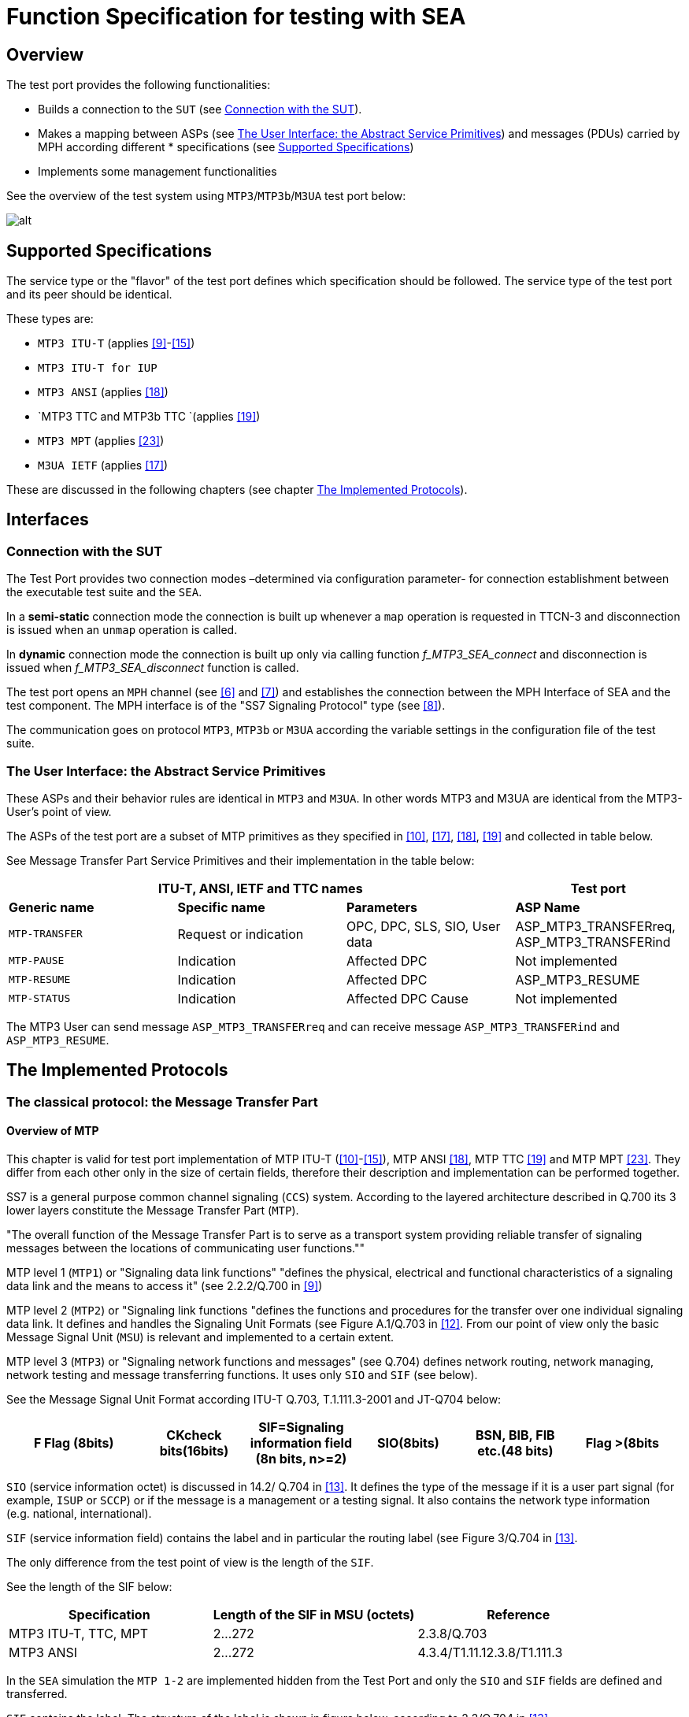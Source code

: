 = Function Specification for testing with SEA

== Overview

The test port provides the following functionalities:

* Builds a connection to the `SUT` (see <<connection_with_the_SUT, Connection with the SUT>>).

* Makes a mapping between ASPs (see <<the_user_interface_the_abstract_service_primitives, The User Interface: the Abstract Service Primitives>>) and messages (PDUs) carried by MPH according different * specifications (see <<supported_specifications, Supported Specifications>>)

* Implements some management functionalities

See the overview of the test system using `MTP3`/`MTP3b`/`M3UA` test port below:

image::images/MTP3_overview.png[alt]

[[supported_specifications]]
== Supported Specifications

The service type or the "flavor" of the test port defines which specification should be followed. The service type of the test port and its peer should be identical.

These types are:

* `MTP3 ITU-T` (applies <<8_references.adoc#_9, [9]>>-<<8_references.adoc#_15, [15]>>)

* `MTP3 ITU-T for IUP`

* `MTP3 ANSI` (applies <<8_references.adoc#_18, [18]>>)

* `MTP3 TTC and MTP3b TTC `(applies <<8_references.adoc#_19, [19]>>)

* `MTP3 MPT` (applies <<8_references.adoc#_23, [23]>>)

* `M3UA IETF` (applies <<8_references.adoc#_17, [17]>>)

These are discussed in the following chapters (see chapter <<the_implemented_protocols, The Implemented Protocols>>).

== Interfaces

[[connection_with_the_SUT]]
=== Connection with the SUT

The Test Port provides two connection modes –determined via configuration parameter- for connection establishment between the executable test suite and the `SEA`.

In a *semi-static* connection mode the connection is built up whenever a `map` operation is requested in TTCN-3 and disconnection is issued when an `unmap` operation is called.

In *dynamic* connection mode the connection is built up only via calling function __f_MTP3_SEA_connect__ and disconnection is issued when __f_MTP3_SEA_disconnect__ function is called.

The test port opens an `MPH` channel (see <<8_references.adoc#_6, [6]>> and <<8_references.adoc#_7, [7]>>) and establishes the connection between the MPH Interface of SEA and the test component. The MPH interface is of the "SS7 Signaling Protocol" type (see <<8_references.adoc#_8, [8]>>).

The communication goes on protocol `MTP3`, `MTP3b` or `M3UA` according the variable settings in the configuration file of the test suite.

[[the_user_interface_the_abstract_service_primitives]]
=== The User Interface: the Abstract Service Primitives

These ASPs and their behavior rules are identical in `MTP3` and `M3UA`. In other words MTP3 and M3UA are identical from the MTP3-User’s point of view.

The ASPs of the test port are a subset of MTP primitives as they specified in <<8_references.adoc#_10, [10]>>, <<8_references.adoc#_17, [17]>>, <<8_references.adoc#_18, [18]>>, <<8_references.adoc#_19, [19]>> and collected in table below.

See Message Transfer Part Service Primitives and their implementation in the table below:

[cols=",,,",options="header",]
|==============================================
3+^.^|*ITU-T, ANSI, IETF and TTC names* |*Test port*
|*Generic name* |*Specific name*|*Parameters*|*ASP Name*
|`MTP-TRANSFER` |Request or indication |OPC, DPC, SLS, SIO,
User data |ASP_MTP3_TRANSFERreq,
ASP_MTP3_TRANSFERind
|`MTP-PAUSE` |Indication |Affected DPC |Not implemented
|`MTP-RESUME` |Indication |Affected DPC |ASP_MTP3_RESUME
|`MTP-STATUS` |Indication |Affected DPC Cause |Not implemented
|==============================================



The MTP3 User can send message `ASP_MTP3_TRANSFERreq` and can receive message `ASP_MTP3_TRANSFERind` and `ASP_MTP3_RESUME`.

[[the_implemented_protocols]]
== The Implemented Protocols

=== The classical protocol: the Message Transfer Part

==== Overview of MTP

This chapter is valid for test port implementation of MTP ITU-T (<<8_references.adoc#_10, [10]>>-<<8_references.adoc#_15, [15]>>), MTP ANSI <<8_references.adoc#_18, [18]>>, MTP TTC <<8_references.adoc#_19, [19]>> and MTP MPT <<8_references.adoc#_23, [23]>>. They differ from each other only in the size of certain fields, therefore their description and implementation can be performed together.

SS7 is a general purpose common channel signaling (`CCS`) system. According to the layered architecture described in Q.700 its 3 lower layers constitute the Message Transfer Part (`MTP`).

"The overall function of the Message Transfer Part is to serve as a transport system providing reliable transfer of signaling messages between the locations of communicating user functions.""

MTP level 1 (`MTP1`) or "Signaling data link functions" "defines the physical, electrical and functional characteristics of a signaling data link and the means to access it" (see 2.2.2/Q.700 in <<8_references.adoc#_9, [9]>>)

MTP level 2 (`MTP2`) or "Signaling link functions "defines the functions and procedures for the transfer over one individual signaling data link. It defines and handles the Signaling Unit Formats (see Figure A.1/Q.703 in <<8_references.adoc#_12, [12]>>. From our point of view only the basic Message Signal Unit (`MSU`) is relevant and implemented to a certain extent.

MTP level 3 (`MTP3`) or "Signaling network functions and messages" (see Q.704) defines network routing, network managing, network testing and message transferring functions. It uses only `SIO` and `SIF` (see below).

See the Message Signal Unit Format according ITU-T Q.703, T.1.111.3-2001 and JT-Q704 below:

[width="99%",cols="20%,16%,16%,16%,16%,16%",options="header",]
|=============================================================================================================================================
|F Flag (8bits) |CKcheck bits(16bits) |SIF=Signaling information field (8n bits, n>=2) |SIO(8bits) |BSN, BIB, FIB etc.(48 bits) |Flag >(8bits
|=============================================================================================================================================

`SIO` (service information octet) is discussed in 14.2/ Q.704 in <<8_references.adoc#_13, [13]>>. It defines the type of the message if it is a user part signal (for example, `ISUP` or `SCCP`) or if the message is a management or a testing signal. It also contains the network type information (e.g. national, international).

`SIF` (service information field) contains the label and in particular the routing label (see Figure 3/Q.704 in <<8_references.adoc#_13, [13]>>.

The only difference from the test point of view is the length of the `SIF`.

See the length of the SIF below:

[cols=",,",options="header",]
|=================================================================
|*Specification* |*Length of the SIF in MSU (octets)* |*Reference*
|MTP3 ITU-T, TTC, MPT |2…272 |2.3.8/Q.703
|MTP3 ANSI |2…272 |4.3.4/T1.11.12.3.8/T1.111.3
|=================================================================

In the `SEA` simulation the `MTP 1-2` are implemented hidden from the Test Port and only the `SIO` and `SIF` fields are defined and transferred.

`SIF` contains the label. The structure of the label is shown in figure below, according to 2.2/Q.704 in <<8_references.adoc#_13, [13]>>.

See the routing label structure (> shows the first bit transmitted) below:

image::images/MTP3_routing_label_structure.png[alt]

OPC:: Originating Point Code

DPC:: Destination Point Code

SLS:: Signalling Link Selection

Specifications ANSI, TTC and MPT are "intended to be compatible with ITU-T Recommendations Q.701 through 710" (see <<8_references.adoc#_9, [9]>>-<<8_references.adoc#_15, [15]>>). The main difference, _from the test point of view_, is the size of the fields.

The next table summarizes the size of the fields in different national standards. A good comparison is given in the Ericsson function specification <<8_references.adoc#_20, [20]>>.

See size of fields in the different national standards in the table below:

[cols=",,,,,",options="header",]
|==================
| 5+^.^|*Length in bits* |
*Field* |*ITU-T* |*ITU-T for IUP* |*ANSI* |*TTC national** |*MPT national*** |
SIO |8 |8 |8 |8 |8 |
DPC |14 |14 |24 |16 |24 |
OPC |14 |14 |24 |16 |24 |
SLS |4 |12*** |8 |4 |4 |
|==================

*: If `SIO sub-service field>=2.`, otherwise TTC international is the same as ITU-T

**: MPT international is the same as ITU-T

***: This is the CIC field instead of SLS

NOTE: In case of service type MTP3b TTC (ATM TTC National) an additional Priority Octet can be found at the beginning of the message, which is transparently sent back in the next answer message by the test port. In the first message this additional octet is `_0_`.

The message signal units (MSUs) transport information:

a. between MTP3-Users

b. between MTP3 levels as inner testing, maintenance and routing information.

Case 'a' is performed by mapping the information between the ASPs and MSUs.

Case 'b' is invisible for the User Part and discussed in following chapters.

==== Supported MTP functions

The test port implements only a subset of the functionality specified by ITU-T, ANSI, TTC and MPT. The reasons of the restrictions are:

* MTP level 1 and level 2 are only simulated as described in section <<the_implemented_protocols, The Implemented Protocols>>.

* There is only one signaling link between the test port/suite and the SUT.

* Test port is simplified for testing purposes (e.g. only a subset of the ASPs are implemented)

===== Signaling Data Link Functions (level 1)

These functions specified in Q.702 <<8_references.adoc#_11, [11]>>, <<8_references.adoc#_18, [18]>> and JT-Q702 cannot be implemented because of a/3.4.1.2. Data transfer is performed.

===== Signaling Link Functions (level 2)

These functions specified in Q.703, <<8_references.adoc#_18, [18]>> and Q.703 and JT-Q701 cannot be implemented because of a/3.4.1.2. Data transfer is performed.

===== Signaling Network Functions (level 3)

* Signaling network functions can be divided into two basic categories:

* Signaling message handling

* Signaling network management

Here is the list of functions and their implementation status:

[width="100%",cols="35%,12%,15%,13%,25%",options="header",]
|=============================================================================================================================================================================================================================================
|*Name* |*Reference* |*Status of implementation* |*Reason(cf. 3.4.1.2)* |*Remark*
|Signaling message handling/ Message routing |1.2.3/Q.7042.3/Q.704 |Not applicable |b |
|Signaling message handling/ Message discrimination |1.2.3/Q.7042.4/Q.704 |Partially |b, c |Implemented as filtering which can be switched off
|Signaling message handling/ message distribution |1.2.3/Q.7042.4/Q.704 |Not implemented |c |Only one user can be applied at the same time.
|Signaling network management/ signaling traffic management (changeover, changeback, forced rerouting, controlled rerouting and MTP restart) |1.3.3/Q.704 |Partially |b |Answer for request is a must and implemented, see <<handling_of_network_management_messages_by_MTP3, Handling of Network Management Messages by MTP3>>.
|Signaling network management/ signaling link management (restoration, activation, inactivation, link set activation, automatic allocations) |1.3.4/Q.70412/Q.704 |Partially |b |Answer for request is a must and implemented, see <<handling_of_network_management_messages_by_MTP3, Handling of Network Management Messages by MTP3>>.
|Signaling network management/ signaling route management (transfer-prohibited, transfer-allowed, transfer restricted) |1.3.5/Q.70413/Q.704 |Partially |c |Answer for request is a must and implemented, see <<handling_of_network_management_messages_by_MTP3, Handling of Network Management Messages by MTP3>>.
|=============================================================================================================================================================================================================================================

[[handling_of_network_management_messages_by_MTP3]]
===== Handling of Network Management Messages by MTP3

The implementation is based on 12/Q.704 and restricted only for giving an answer for `an_y_` request without any other activities. All messages can be found in Table 1/15.3/Q.704 <<8_references.adoc#_13, [13]>>.

In case of management messages the service indicator (SI) field of SIO is `_1_`.

Implemented answering rules are collected in table below. For the listed messages an answer should be sent back. Other messages are logged only. For details see 15.3/Q.704 in <<8_references.adoc#_13, [13]>>.

See Handling of management messages in the table below:

[width="100%",cols="30%,35%,35%",options="header",]
|=================================================
|*H0/H1* |*Meaning* |*Answer*
|0x51 |`CBD` |`CBA` (0x61)
|0x26 (! Not implemented) |`MIM/LUN` |`MIM/LUA` (0x46)
|0x16 |`MIM/LIN` |`MIM/LID` (0x56)
|=================================================

CBD:: Change-back declaration signal

CBA:: Change-back acknowledgement signal

MIM:: Management inhibit messages

LIN:: Link inhibit signal

LID:: Link inhibit denied signal

LUN:: Link uninhibit signal

LUA:: Link uninhibit acknowledgement signal

===== Handling of Test and Maintenance Messages by MTP3

All signaling nodes may periodically send `SLTM` messages to check if its neighbors are alive. It expects an answer `SLTA` for it. Therefore the test port sends `SLTA` for `SLTM`. In case of `SLTA` message reception a `TRA` message is replied. Other messages are logged only. For details see 5/Q.707 in <<8_references.adoc#_14, [14]>>

See the handling test and maintenance messages by the test port below:

[width="100%",cols="30%,35%,35%",options="header",]
|=================================
|*H0/H1* |*Meaning* |*Answer*
|0x11 |`SLTM` |`SLTA` (0x21)
|0x21 |`SLTA` |`TRA` (0x17)
|0x84 |`SRA` (only in TTC) |`Log only`
|=================================

SLTM:: Signaling Link Test Message

SLTA:: Signaling Link Test Acknowledge message

SRA:: Signaling Routing Test Acknowledge message

=== The M3UA protocol

==== Signal unit formats in M3UA

The M3UA protocol is specified by IETF in its M3UA RFC 3332 <<8_references.adoc#_17, [17]>>. "This protocol is specified for supporting the transport of any SS7 MTP3-User signaling (e.g.` ISUP`, `BICC` and `SCCP` messages) over IP using the services of the `SCTP`. Also, provision is made for protocol elements that enable a seamless operation of the MTP3-User peers in the SS7 and IP domains"- summarizes the Ericsson document <<8_references.adoc#_21, [21]>>.

"M3UA messages consist of a Common Header followed by zero or more variable length parameters, as defined by the message type. All the parameters contained in a message are defined in a Tag Length-Value format as shown below" (see RFC 3332 <<8_references.adoc#_17, [17]>>):

See the `M3UA` message below:

[cols=",,,",options="header",]
|==============================================
|`Octet0` |`Octet1` |`Octet2` |`Octet3`
|Version |Reserved |Message Class |Message Type
4+^.^|Message length
4+^.^|Message parameters
|==============================================

The version is always 1.

The message parameter in the M3UA message has the general form described in the table below:

[cols=",,,",options="header",]
|=================================
|`Octet0` |`Octet1` |`Octet2` |`Octet3`
2+^.^|Parameter tag 2+^.^|Parameter Length
4+^.^|Parameter value
|=================================

The received messages can be transferred to the user if the message class is Transfer "message" (=1) and the message type is "Payload data (DATA)" (=1). The DATA message contains the M3UA "Protocol data" (parameter) which is defined as follows:

[cols=",,,",options="header",]
|===================================
|`Octet0` |`Octet1` |`Octet2` |`Octet3`
2+^.^|Protocol data 2+^.^|Length
4+^.^|Originating Point Code (OPC)
4+^.^|Destination Point Code (DPC)
|SI |NI |MP |SLS
7+^.^|M3UA-User Protocol Data (Payload)
|===================================

The MTP3/MTP3b/M3UA user can send messages in the same manner. From the MTP3-User point of view all MTP-TRANSFER primitives can be transmitted.

General description can be found in <<8_references.adoc#_17, [17]>> and in <<8_references.adoc#_21, [21]>>.

M3UA can handle all kinds of messages (Management, transfer, traffic maintenance etc) but only the mentioned Transfer message should be transformed up/down as an MTP-TRANSFER primitive to/from the MTP3-User. If all MTP primitives were implemented, more messages should be transformed to/from the next upper level. Messages different from Transfer message are received and answered only by the real M3UA layer, or in our case by the test port.

==== M3UA messages

The M3UA messages are listed in the following table. User Part doesn’t see most of them. They remain on level 3. (MTP3/) M3UA test port processes them according to the next table:

[width="100%",cols="20%,30%,17%,10%,10%,17%",options="header",]
|=====================================================================================
|Message Class |Message Name |Abbrev. |sent |received |answer
.2+^.^|Management (MGMT) |Error |`ERR` |yes |yes |Log |
Notify |`NTFY` 2+^.^|not applicable 1) |Log |
Transfer |Payload Data |`DATA` |yes |yes |Transform and transfer to/from level4
.6+^.^|SS7 Signaling Network Management (SSNM) |Destination Unavailable |`DUNA` |yes |yes |Log |
Destination Available |`DAVA` |yes |yes |Log |
Destination State Audit |`DAUD` |yes |yes |DUNA/DAVA |
Signaling Congestion |`SCON` |yes |yes |Log |
Destination User Part Unavailable |`DUPU` |yes |yes |Log |
Destination Restricted |`DRST` 2+^.^|not applicable 1) |Log
.6+^.^|ASP State Management (ASPSM) |ASP Up |`ASPUP` |yes |yes |ASPUPAck |
ASP Down |`ASPDN` |yes |yes |ASPDNAck |
Heartbeat |`BEAT` |no |yes |BEAT_Ack |
ASP Up Ack |`ASPUP_Ack` |yes |yes |ASPAC |
ASP Down Ack |`ASPDN_Ack` |yes |yes |Log, status ch |
Heartbeat Ack |`BEAT_Ack` |yes |no |Log
.4+^.^|ASP Traffic Maintenance (ASPTM) |ASP Active |`ASPAC` |yes |yes |ASPAC_Ack |
ASP Inactive |`ASPIA` |yes |yes |ASPIA_Ack |
ASP Active Ack |`ASPAC_Ack` |yes |yes |Log,status ch |
ASP Inactive Ack |`ASPIA_Ack` |yes |yes |Log
.4+^.^|Routing Key Management (RKM) |Registration Request |`REG_REQ` 2+^.^|not applicable 2) |Log |
Registration Response |`REG_RSP` 2+^.^|not applicable 2) |Log |
Deregistration Request |`DEREG_REQ` 2+^.^|not applicable 2) |Log |
Deregistration Response |`DEREG_RSP` 2+^.^|not applicable 2) |Log
|=====================================================================================

== Additional services

=== Loopback

The test port is able to work in `loopback` mode. In that case each signal unit to be sent out will be immediately sent back to the handler of received signals instead of the "real" peer in the SEA. The OPC and DPC aren’t changed. A good test suite can achieve a conversation between two test-driven parts if the loopback is switched on.

This functionality can be switched on/off by setting a parameter in the configuration file.

=== Filtering

The user (the tester) can select what kinds of signals are received. Signal is received if and only if the OPC, DPC are identical with the values, which are set in the configuration file.

== Capacity and Limitation

In this mode the test port cooperates only with SEA. It is not applicable for testing real SS7 Signaling points.

Sequence control is not supported, because only SIO and SIF are implemented.

Error detection is not supported because only SIO and SIF are implemented.

Other limitations are discussed in previous chapters.

